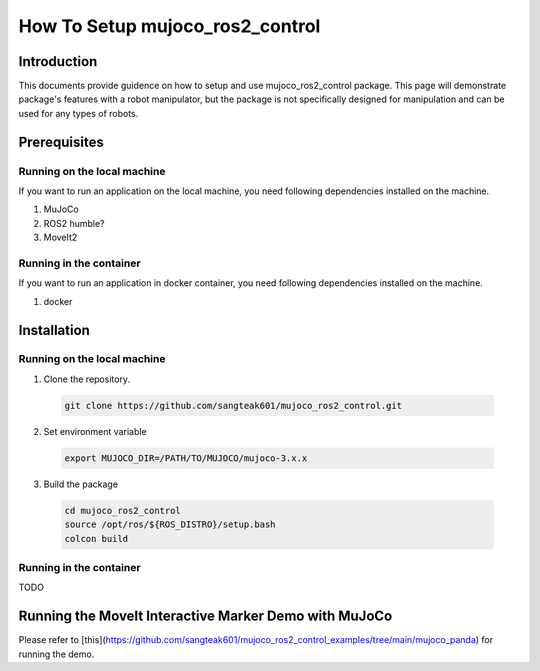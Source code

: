How To Setup mujoco_ros2_control
================================

Introduction
------------

This documents provide guidence on how to setup and use mujoco_ros2_control package.
This page will demonstrate package's features with a robot manipulator, but the package is not specifically designed for manipulation and can be used for any types of robots.


Prerequisites
--------------

Running on the local machine
^^^^^^^^^^^^^^^^^^^^^^^^^^^^

If you want to run an application on the local machine, you need following dependencies installed on the machine.

1. MuJoCo
2. ROS2 humble?
3. MoveIt2

Running in the container
^^^^^^^^^^^^^^^^^^^^^^^^
If you want to run an application in docker container, you need following dependencies installed on the machine.

1. docker


Installation
------------

Running on the local machine
^^^^^^^^^^^^^^^^^^^^^^^^^^^^

1. Clone the repository.
  .. code-block:: bash

    git clone https://github.com/sangteak601/mujoco_ros2_control.git

2. Set environment variable
  .. code-block:: bash

    export MUJOCO_DIR=/PATH/TO/MUJOCO/mujoco-3.x.x

3. Build the package
  .. code-block:: bash

    cd mujoco_ros2_control
    source /opt/ros/${ROS_DISTRO}/setup.bash
    colcon build

Running in the container
^^^^^^^^^^^^^^^^^^^^^^^^

TODO

Running the MoveIt Interactive Marker Demo with MuJoCo
---------------------------------------------------------
Please refer to [this](https://github.com/sangteak601/mujoco_ros2_control_examples/tree/main/mujoco_panda) for running the demo.

